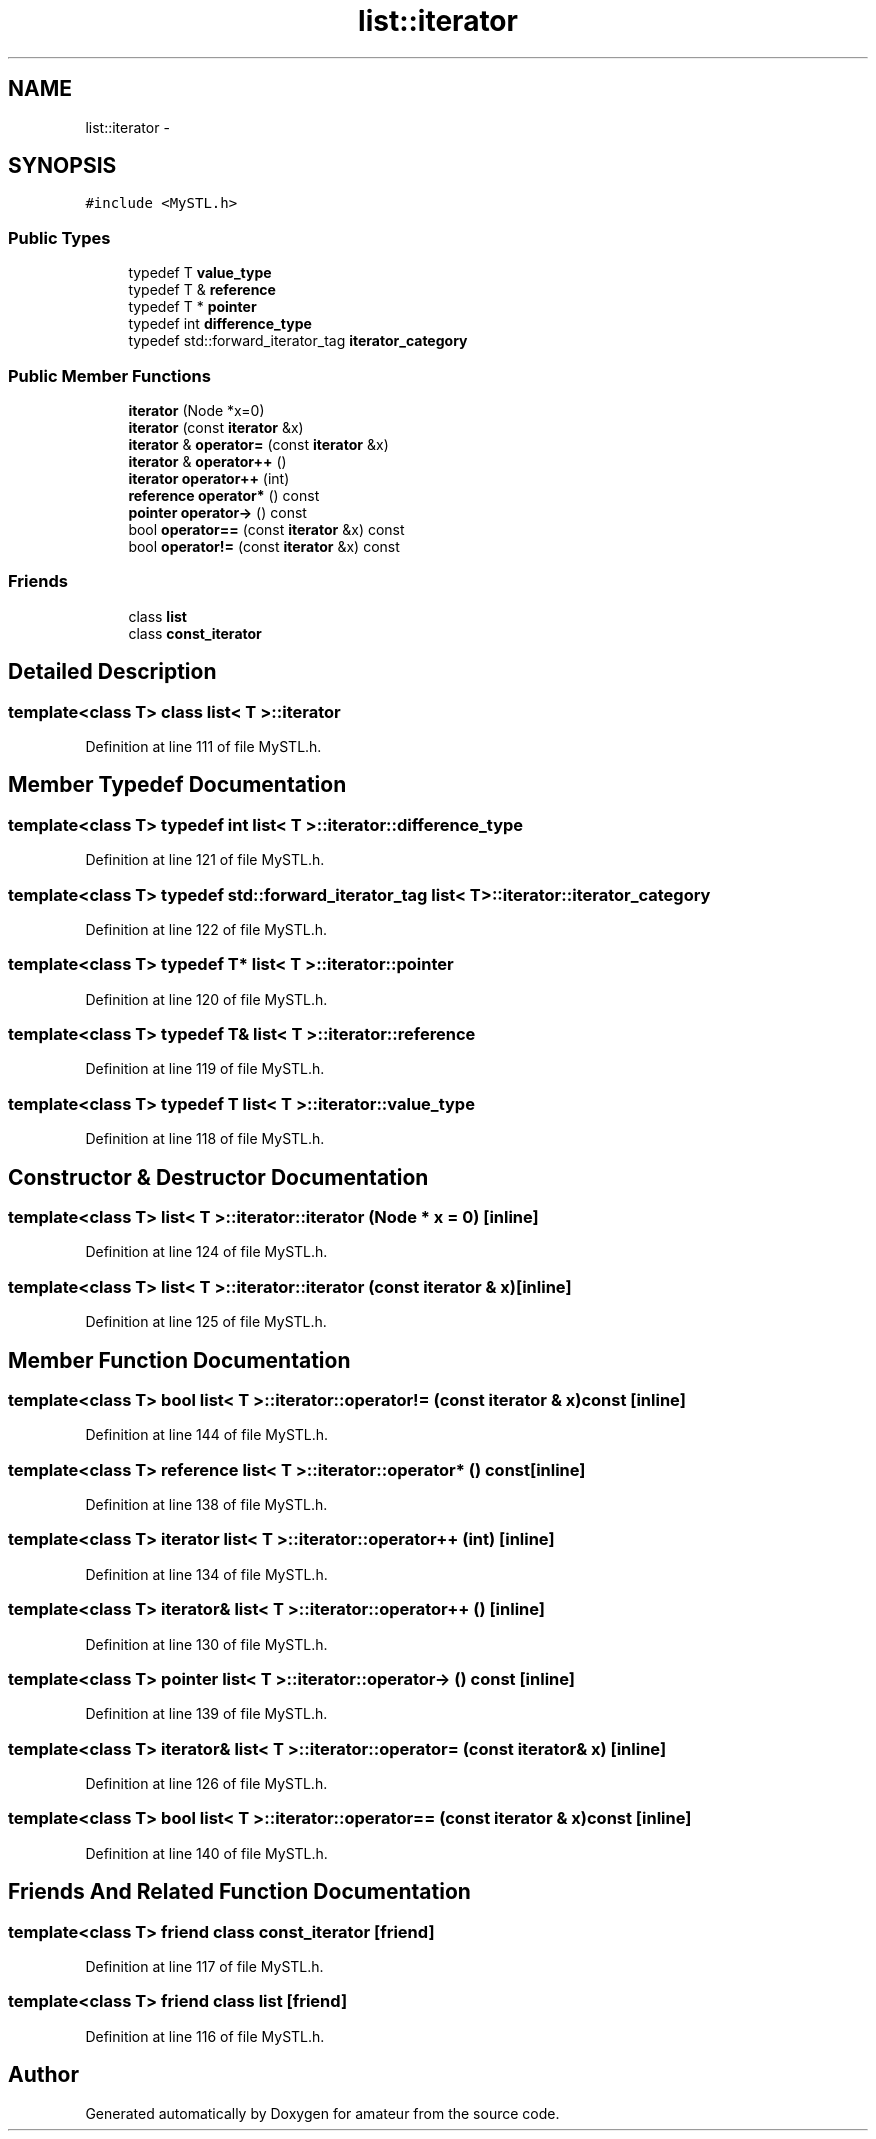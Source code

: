 .TH "list::iterator" 3 "10 May 2010" "Version 0.1" "amateur" \" -*- nroff -*-
.ad l
.nh
.SH NAME
list::iterator \- 
.SH SYNOPSIS
.br
.PP
.PP
\fC#include <MySTL.h>\fP
.SS "Public Types"

.in +1c
.ti -1c
.RI "typedef T \fBvalue_type\fP"
.br
.ti -1c
.RI "typedef T & \fBreference\fP"
.br
.ti -1c
.RI "typedef T * \fBpointer\fP"
.br
.ti -1c
.RI "typedef int \fBdifference_type\fP"
.br
.ti -1c
.RI "typedef std::forward_iterator_tag \fBiterator_category\fP"
.br
.in -1c
.SS "Public Member Functions"

.in +1c
.ti -1c
.RI "\fBiterator\fP (Node *x=0)"
.br
.ti -1c
.RI "\fBiterator\fP (const \fBiterator\fP &x)"
.br
.ti -1c
.RI "\fBiterator\fP & \fBoperator=\fP (const \fBiterator\fP &x)"
.br
.ti -1c
.RI "\fBiterator\fP & \fBoperator++\fP ()"
.br
.ti -1c
.RI "\fBiterator\fP \fBoperator++\fP (int)"
.br
.ti -1c
.RI "\fBreference\fP \fBoperator*\fP () const "
.br
.ti -1c
.RI "\fBpointer\fP \fBoperator->\fP () const "
.br
.ti -1c
.RI "bool \fBoperator==\fP (const \fBiterator\fP &x) const "
.br
.ti -1c
.RI "bool \fBoperator!=\fP (const \fBiterator\fP &x) const "
.br
.in -1c
.SS "Friends"

.in +1c
.ti -1c
.RI "class \fBlist\fP"
.br
.ti -1c
.RI "class \fBconst_iterator\fP"
.br
.in -1c
.SH "Detailed Description"
.PP 

.SS "template<class T> class list< T >::iterator"

.PP
Definition at line 111 of file MySTL.h.
.SH "Member Typedef Documentation"
.PP 
.SS "template<class T> typedef int \fBlist\fP< T >::\fBiterator::difference_type\fP"
.PP
Definition at line 121 of file MySTL.h.
.SS "template<class T> typedef std::forward_iterator_tag \fBlist\fP< T >::\fBiterator::iterator_category\fP"
.PP
Definition at line 122 of file MySTL.h.
.SS "template<class T> typedef T* \fBlist\fP< T >::\fBiterator::pointer\fP"
.PP
Definition at line 120 of file MySTL.h.
.SS "template<class T> typedef T& \fBlist\fP< T >::\fBiterator::reference\fP"
.PP
Definition at line 119 of file MySTL.h.
.SS "template<class T> typedef T \fBlist\fP< T >::\fBiterator::value_type\fP"
.PP
Definition at line 118 of file MySTL.h.
.SH "Constructor & Destructor Documentation"
.PP 
.SS "template<class T> \fBlist\fP< T >::iterator::iterator (Node * x = \fC0\fP)\fC [inline]\fP"
.PP
Definition at line 124 of file MySTL.h.
.SS "template<class T> \fBlist\fP< T >::iterator::iterator (const \fBiterator\fP & x)\fC [inline]\fP"
.PP
Definition at line 125 of file MySTL.h.
.SH "Member Function Documentation"
.PP 
.SS "template<class T> bool \fBlist\fP< T >::iterator::operator!= (const \fBiterator\fP & x) const\fC [inline]\fP"
.PP
Definition at line 144 of file MySTL.h.
.SS "template<class T> \fBreference\fP \fBlist\fP< T >::iterator::operator* () const\fC [inline]\fP"
.PP
Definition at line 138 of file MySTL.h.
.SS "template<class T> \fBiterator\fP \fBlist\fP< T >::iterator::operator++ (int)\fC [inline]\fP"
.PP
Definition at line 134 of file MySTL.h.
.SS "template<class T> \fBiterator\fP& \fBlist\fP< T >::iterator::operator++ ()\fC [inline]\fP"
.PP
Definition at line 130 of file MySTL.h.
.SS "template<class T> \fBpointer\fP \fBlist\fP< T >::iterator::operator-> () const\fC [inline]\fP"
.PP
Definition at line 139 of file MySTL.h.
.SS "template<class T> \fBiterator\fP& \fBlist\fP< T >::iterator::operator= (const \fBiterator\fP & x)\fC [inline]\fP"
.PP
Definition at line 126 of file MySTL.h.
.SS "template<class T> bool \fBlist\fP< T >::iterator::operator== (const \fBiterator\fP & x) const\fC [inline]\fP"
.PP
Definition at line 140 of file MySTL.h.
.SH "Friends And Related Function Documentation"
.PP 
.SS "template<class T> friend class \fBconst_iterator\fP\fC [friend]\fP"
.PP
Definition at line 117 of file MySTL.h.
.SS "template<class T> friend class \fBlist\fP\fC [friend]\fP"
.PP
Definition at line 116 of file MySTL.h.

.SH "Author"
.PP 
Generated automatically by Doxygen for amateur from the source code.
